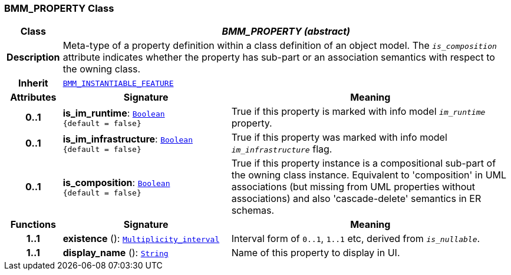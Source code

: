 === BMM_PROPERTY Class

[cols="^1,3,5"]
|===
h|*Class*
2+^h|*__BMM_PROPERTY (abstract)__*

h|*Description*
2+a|Meta-type of a property definition within a class definition of an object model. The `_is_composition_` attribute indicates whether the property has sub-part or an association semantics with respect to the owning class.

h|*Inherit*
2+|`<<_bmm_instantiable_feature_class,BMM_INSTANTIABLE_FEATURE>>`

h|*Attributes*
^h|*Signature*
^h|*Meaning*

h|*0..1*
|*is_im_runtime*: `link:/releases/BASE/{base_release}/foundation_types.html#_boolean_class[Boolean^] +
{default{nbsp}={nbsp}false}`
a|True if this property is marked with info model `_im_runtime_` property.

h|*0..1*
|*is_im_infrastructure*: `link:/releases/BASE/{base_release}/foundation_types.html#_boolean_class[Boolean^] +
{default{nbsp}={nbsp}false}`
a|True if this property was marked with info model `_im_infrastructure_` flag.

h|*0..1*
|*is_composition*: `link:/releases/BASE/{base_release}/foundation_types.html#_boolean_class[Boolean^] +
{default{nbsp}={nbsp}false}`
a|True if this property instance is a compositional sub-part of the owning class instance. Equivalent to 'composition' in UML associations (but missing from UML properties without associations) and also 'cascade-delete' semantics in ER schemas.
h|*Functions*
^h|*Signature*
^h|*Meaning*

h|*1..1*
|*existence* (): `link:/releases/BASE/{base_release}/foundation_types.html#_multiplicity_interval_class[Multiplicity_interval^]`
a|Interval form of `0..1`, `1..1` etc, derived from `_is_nullable_`.

h|*1..1*
|*display_name* (): `link:/releases/BASE/{base_release}/foundation_types.html#_string_class[String^]`
a|Name of this property to display in UI.
|===

